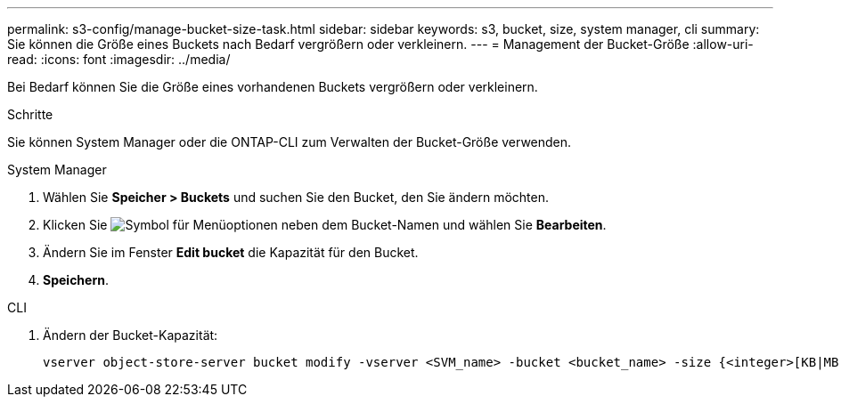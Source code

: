 ---
permalink: s3-config/manage-bucket-size-task.html 
sidebar: sidebar 
keywords: s3, bucket, size, system manager, cli 
summary: Sie können die Größe eines Buckets nach Bedarf vergrößern oder verkleinern. 
---
= Management der Bucket-Größe
:allow-uri-read: 
:icons: font
:imagesdir: ../media/


[role="lead"]
Bei Bedarf können Sie die Größe eines vorhandenen Buckets vergrößern oder verkleinern.

.Schritte
Sie können System Manager oder die ONTAP-CLI zum Verwalten der Bucket-Größe verwenden.

[role="tabbed-block"]
====
.System Manager
--
. Wählen Sie *Speicher > Buckets* und suchen Sie den Bucket, den Sie ändern möchten.
. Klicken Sie image:icon_kabob.gif["Symbol für Menüoptionen"] neben dem Bucket-Namen und wählen Sie *Bearbeiten*.
. Ändern Sie im Fenster *Edit bucket* die Kapazität für den Bucket.
. *Speichern*.


--
.CLI
--
. Ändern der Bucket-Kapazität:
+
[source, cli]
----
vserver object-store-server bucket modify -vserver <SVM_name> -bucket <bucket_name> -size {<integer>[KB|MB|GB|TB|PB]}
----


--
====